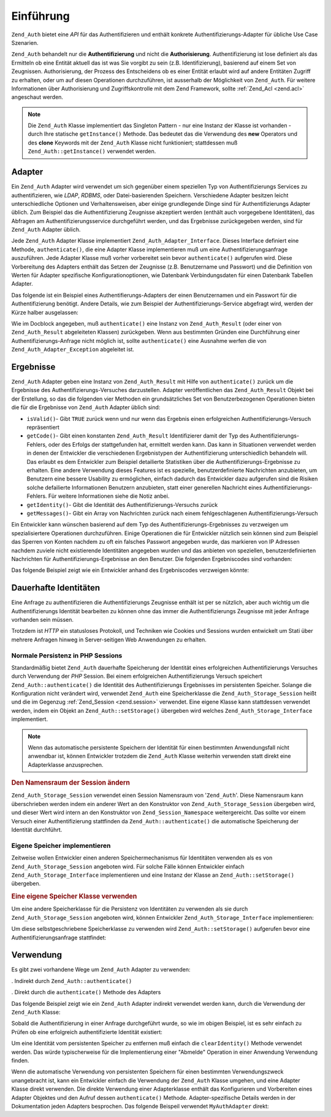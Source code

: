 .. _zend.auth.introduction:

Einführung
==========

``Zend_Auth`` bietet eine *API* für das Authentifizieren und enthält konkrete Authentifizierungs-Adapter für
übliche Use Case Szenarien.

``Zend_Auth`` behandelt nur die **Authentifizierung** und nicht die **Authorisierung**. Authentifizierung ist lose
definiert als das Ermitteln ob eine Entität aktuell das ist was Sie vorgibt zu sein (z.B. Identifizierung),
basierend auf einem Set von Zeugnissen. Authorisierung, der Prozess des Entscheidens ob es einer Entität erlaubt
wird auf andere Entitäten Zugriff zu erhalten, oder um auf diesen Operationen durchzuführen, ist ausserhalb der
Möglichkeit von ``Zend_Auth``. Für weitere Informationen über Authorisierung und Zugriffskontrolle mit dem Zend
Framework, sollte :ref:`Zend_Acl <zend.acl>` angeschaut werden.

.. note::

   Die ``Zend_Auth`` Klasse implementiert das Singleton Pattern - nur eine Instanz der Klasse ist vorhanden - durch
   Ihre statische ``getInstance()`` Methode. Das bedeutet das die Verwendung des **new** Operators und des
   **clone** Keywords mit der ``Zend_Auth`` Klasse nicht funktioniert; stattdessen muß
   ``Zend_Auth::getInstance()`` verwendet werden.

.. _zend.auth.introduction.adapters:

Adapter
-------

Ein ``Zend_Auth`` Adapter wird verwendet um sich gegenüber einem speziellen Typ von Authentifizierungs Services zu
authentifizieren, wie *LDAP*, *RDBMS*, oder Datei-basierenden Speichern. Verschiedene Adapter besitzen leicht
unterschiedliche Optionen und Verhaltensweisen, aber einige grundlegende Dinge sind für Authentifizierungs Adapter
üblich. Zum Beispiel das die Authentifizierung Zeugnisse akzeptiert werden (enthält auch vorgegebene
Identitäten), das Abfragen am Authentifizierungsservice durchgeführt werden, und das Ergebnisse zurückgegeben
werden, sind für ``Zend_Auth`` Adapter üblich.

Jede ``Zend_Auth`` Adapter Klasse implementiert ``Zend_Auth_Adapter_Interface``. Dieses Interface definiert eine
Methode, ``authenticate()``, die eine Adapter Klasse implementieren muß um eine Authentifizierungsanfrage
auszuführen. Jede Adapter Klasse muß vorher vorbereitet sein bevor ``authenticate()`` aufgerufen wird. Diese
Vorbereitung des Adapters enthält das Setzen der Zeugnisse (z.B. Benutzername und Passwort) und die Definition von
Werten für Adapter spezifische Konfigurationoptionen, wie Datenbank Verbindungsdaten für einen Datenbank Tabellen
Adapter.

Das folgende ist ein Beispiel eines Authentifierungs-Adapters der einen Benutzernamen und ein Passwort für die
Authentifizierung benötigt. Andere Details, wie zum Beispiel der Authentifizierungs-Service abgefragt wird, werden
der Kürze halber ausgelassen:

.. code-block:: php
   :linenos:

   class MyAuthAdapter implements Zend_Auth_Adapter_Interface
   {
       /**
        * Setzt Benutzername und Passwort für die Authentifizierung
        *
        * @return void
        */
       public function __construct($username, $password)
       {
           // ...
       }

       /**
        * Führt einen Authentifizierungs-Versuch durch
        *
        * @throws Zend_Auth_Adapter_Exception Wenn die Authentifizierung nicht
        *                                     durchgeführt wurde
        * @return Zend_Auth_Result
        */
       public function authenticate()
       {
           // ...
       }
   }

Wie im Docblock angegeben, muß ``authenticate()`` eine Instanz von ``Zend_Auth_Result`` (oder einer von
``Zend_Auth_Result`` abgeleiteten Klassen) zurückgeben. Wenn aus bestimmten Gründen eine Durchführung einer
Authentifizierungs-Anfrage nicht möglich ist, sollte ``authenticate()`` eine Ausnahme werfen die von
``Zend_Auth_Adapter_Exception`` abgeleitet ist.

.. _zend.auth.introduction.results:

Ergebnisse
----------

``Zend_Auth`` Adapter geben eine Instanz von ``Zend_Auth_Result`` mit Hilfe von ``authenticate()`` zurück um die
Ergebnisse des Authentifizierungs-Versuches darzustellen. Adapter veröffentlichen das ``Zend_Auth_Result`` Objekt
bei der Erstellung, so das die folgenden vier Methoden ein grundsätzliches Set von Benutzerbezogenen Operationen
bieten die für die Ergebnisse von ``Zend_Auth`` Adapter üblich sind:

- ``isValid()``- Gibt ``TRUE`` zurück wenn und nur wenn das Ergebnis einen erfolgreichen
  Authentifizierungs-Versuch repräsentiert

- ``getCode()``- Gibt einen konstanten ``Zend_Auth_Result`` Identifizierer damit der Typ des
  Authentifizierungs-Fehlers, oder des Erfolgs der stattgefunden hat, ermittelt werden kann. Das kann in
  Situationen verwendet werden in denen der Entwickler die verschiedenen Ergebnistypen der Authentifizierung
  unterschiedlich behandeln will. Das erlaubt es dem Entwickler zum Beispiel detailierte Statistiken über die
  Authentifizierungs-Ergebnisse zu erhalten. Eine andere Verwendung dieses Features ist es spezielle,
  benutzerdefinierte Nachrichten anzubieten, um Benutzern eine bessere Usability zu ermöglichen, einfach dadurch
  das Entwickler dazu aufgerufen sind die Risiken solche defailierte Informationen Benutzern anzubieten, statt
  einer generellen Nachricht eines Authentifizierungs-Fehlers. Für weitere Informationen siehe die Notiz anbei.

- ``getIdentity()``- Gibt die Identität des Authentifizierungs-Versuchs zurück

- ``getMessages()``- Gibt ein Array von Nachrichten zurück nach einem fehlgeschlagenen Authentifizierungs-Versuch

Ein Entwickler kann wünschen basierend auf dem Typ des Authentifizierungs-Ergebnisses zu verzweigen um
spezialisiertere Operationen durchzuführen. Einige Operationen die für Entwickler nützlich sein können sind zum
Beispiel das Sperren von Konten nachdem zu oft ein falsches Passwort angegeben wurde, das markieren von IP Adressen
nachdem zuviele nicht existierende Identitäten angegeben wurden und das anbieten von speziellen,
benutzerdefinierten Nachrichten für Authentifizierungs-Ergebnisse an den Benutzer. Die folgenden Ergebniscodes
sind vorhanden:

.. code-block:: php
   :linenos:

   Zend_Auth_Result::SUCCESS
   Zend_Auth_Result::FAILURE
   Zend_Auth_Result::FAILURE_IDENTITY_NOT_FOUND
   Zend_Auth_Result::FAILURE_IDENTITY_AMBIGUOUS
   Zend_Auth_Result::FAILURE_CREDENTIAL_INVALID
   Zend_Auth_Result::FAILURE_UNCATEGORIZED

Das folgende Beispiel zeigt wie ein Entwickler anhand des Ergebniscodes verzweigen könnte:

.. code-block:: php
   :linenos:

   // Innerhalb von AuthController / loginAction
   $result = $this->_auth->authenticate($adapter);

   switch ($result->getCode()) {

       case Zend_Auth_Result::FAILURE_IDENTITY_NOT_FOUND:
           /** Was wegen nicht existierender Identität machen **/
           break;

       case Zend_Auth_Result::FAILURE_CREDENTIAL_INVALID:
           /** Was wegen ungültigen Zeugnissen machen **/
           break;

       case Zend_Auth_Result::SUCCESS:
           /** Was wegen erfolgreicher Authentifizierung machen **/
           break;

       default:
           /** Was wegen anderen Fehlern machen **/
           break;
   }

.. _zend.auth.introduction.persistence:

Dauerhafte Identitäten
----------------------

Eine Anfrage zu authentifizieren die Authentifizierungs Zeugnisse enthält ist per se nützlich, aber auch wichtig
um die Authentifizierungs Identität bearbeiten zu können ohne das immer die Authentifizierungs Zeugnisse mit
jeder Anfrage vorhanden sein müssen.

Trotzdem ist *HTTP* ein statusloses Protokoll, und Techniken wie Cookies und Sessions wurden entwickelt um Stati
über mehrere Anfragen hinweg in Server-seitigen Web Anwendungen zu erhalten.

.. _zend.auth.introduction.persistence.default:

Normale Persistenz in PHP Sessions
^^^^^^^^^^^^^^^^^^^^^^^^^^^^^^^^^^

Standardmäßig bietet ``Zend_Auth`` dauerhafte Speicherung der Identität eines erfolgreichen Authentifizierungs
Versuches durch Verwendung der *PHP* Session. Bei einem erfolgreichen Authentifizierungs Versuch speichert
``Zend_Auth::authenticate()`` die Identität des Authentifizierungs Ergebnisses im persistenten Speicher. Solange
die Konfiguration nicht verändert wird, verwendet ``Zend_Auth`` eine Speicherklasse die
``Zend_Auth_Storage_Session`` heißt und die im Gegenzug :ref:`Zend_Session <zend.session>` verwendet. Eine eigene
Klasse kann stattdessen verwendet werden, indem ein Objekt an ``Zend_Auth::setStorage()`` übergeben wird welches
``Zend_Auth_Storage_Interface`` implementiert.

.. note::

   Wenn das automatische persistente Speichern der Identität für einen bestimmten Anwendungsfall nicht anwendbar
   ist, können Entwickler trotzdem die ``Zend_Auth`` Klasse weiterhin verwenden statt direkt eine Adapterklasse
   anzusprechen.

.. _zend.auth.introduction.persistence.default.example:

.. rubric:: Den Namensraum der Session ändern

``Zend_Auth_Storage_Session`` verwendet einen Session Namensraum von '``Zend_Auth``'. Diese Namensraum kann
überschrieben werden indem ein anderer Wert an den Konstruktor von ``Zend_Auth_Storage_Session`` übergeben wird,
und dieser Wert wird intern an den Konstruktor von ``Zend_Session_Namespace`` weitergereicht. Das sollte vor einem
Versuch einer Authentifizierung stattfinden da ``Zend_Auth::authenticate()`` die automatische Speicherung der
Identität durchführt.

.. code-block:: php
   :linenos:

   // Eine Referenz zur Singleton Instanz von Zend_Auth speichern
   $auth = Zend_Auth::getInstance();

   // 'someNamespace' statt 'Zend_Auth' verwenden
   $auth->setStorage(new Zend_Auth_Storage_Session('someNamespace'));

   /**
    * @todo Den Auth Adapter $authAdapter erstellen
    */

   // Authentifizieren, das Ergebnis speichern, und die Identität bei Erfolg
   // persistent machen
   $result = $auth->authenticate($authAdapter);

.. _zend.auth.introduction.persistence.custom:

Eigene Speicher implementieren
^^^^^^^^^^^^^^^^^^^^^^^^^^^^^^

Zeitweise wollen Entwickler einen anderen Speichermechanismus für Identitäten verwenden als es von
``Zend_Auth_Storage_Session`` angeboten wird. Für solche Fälle können Entwickler einfach
``Zend_Auth_Storage_Interface`` implementieren und eine Instanz der Klasse an ``Zend_Auth::setStorage()``
übergeben.

.. _zend.auth.introduction.persistence.custom.example:

.. rubric:: Eine eigene Speicher Klasse verwenden

Um eine andere Speicherklasse für die Persistenz von Identitäten zu verwenden als sie durch
``Zend_Auth_Storage_Session`` angeboten wird, können Entwickler ``Zend_Auth_Storage_Interface`` implementieren:

.. code-block:: php
   :linenos:

   class MyStorage implements Zend_Auth_Storage_Interface
   {
       /**
        * Gibt true zurück wenn und nur wenn der Speicher leer ist
        *
        * @throws Zend_Auth_Storage_Exception Wenn es unmöglich ist festzustellen
        *                                     ob der Speicher leer ist
        * @return boolean
        */
       public function isEmpty()
       {
           /**
            * @todo Implementierung
            */
       }

       /**
        * Gibt den Inhalt des Speichers zurück
        *
        * Das Verhalten ist undefiniert wenn der Speicher leer ist.
        *
        * @throws Zend_Auth_Storage_Exception Wenn das Lesen von Lesen vom Speicher
        *                                     unmöglich ist
        * @return mixed
        */
       public function read()
       {
           /**
            * @todo Implementierung
            */
       }

       /**
        * Schreibt $contents in den Speicher
        *
        * @param  mixed $contents
        * @throws Zend_Auth_Storage_Exception Wenn das Schreiben von $contents in
        *                                     den Speicher unmöglich ist
        * @return void
        */
       public function write($contents)
       {
           /**
            * @todo Implementierung
            */
       }

       /**
        * Löscht die Intalte vom Speicher
        *
        * @throws Zend_Auth_Storage_Exception Wenn das Löschen der Inhalte vom
        *                                     Speicher unmöglich ist
        * @return void
        */
       public function clear()
       {
           /**
            * @todo Implementierung
            */
       }

   }

Um diese selbstgeschriebene Speicherklasse zu verwenden wird ``Zend_Auth::setStorage()`` aufgerufen bevor eine
Authentifizierungsanfrage stattfindet:

.. code-block:: php
   :linenos:

   // Zend_Auth anweisen das die selbstdefinierte Speicherklasse verwendet wird
   Zend_Auth::getInstance()->setStorage(new MyStorage());

   /**
    * @todo Den Auth Adapter $authAdapter erstellen
    */

   // Authentifizieren, das Ergebnis speichern, und die Identität bei Erfolg
   $result = Zend_Auth::getInstance()->authenticate($authAdapter);

.. _zend.auth.introduction.using:

Verwendung
----------

Es gibt zwei vorhandene Wege um ``Zend_Auth`` Adapter zu verwenden:

. Indirekt durch ``Zend_Auth::authenticate()``

. Direkt durch die ``authenticate()`` Methode des Adapters

Das folgende Beispiel zeigt wie ein ``Zend_Auth`` Adapter indirekt verwendet werden kann, durch die Verwendung der
``Zend_Auth`` Klasse:

.. code-block:: php
   :linenos:

   // Eine Referenz zur Singleton-Instanz von Zend_Auth erhalten
   $auth = Zend_Auth::getInstance();

   // Authentifizierungs Adapter erstellen
   $authAdapter = new MyAuthAdapter($username, $password);

   // Authentifizierungs Versuch, das Ergebnis abspeichern
   $result = $auth->authenticate($authAdapter);

   if (!$result->isValid()) {
       // Authentifizierung fehlgeschlagen; die genauen Gründe ausgeben
       foreach ($result->getMessages() as $message) {
           echo "$message\n";
       }
   } else {
       // Authentifizierung erfolgreich; die Identität ($username) wird in
       // der Session gespeichert
       // $result->getIdentity() === $auth->getIdentity()
       // $result->getIdentity() === $username
   }

Sobald die Authentifizierung in einer Anfrage durchgeführt wurde, so wie im obigen Beispiel, ist es sehr einfach
zu Prüfen ob eine erfolgreich authentifizierte Identität existiert:

.. code-block:: php
   :linenos:

   $auth = Zend_Auth::getInstance();
   if ($auth->hasIdentity()) {
       // Identität existiert; auslesen
       $identity = $auth->getIdentity();
   }

Um eine Identität vom persistenten Speicher zu entfernen muß einfach die ``clearIdentity()`` Methode verwendet
werden. Das würde typischerweise für die Implementierung einer "Abmelde" Operation in einer Anwendung Verwendung
finden.

.. code-block:: php
   :linenos:

   Zend_Auth::getInstance()->clearIdentity();

Wenn die automatische Verwendung von persistenten Speichern für einen bestimmten Verwendungszweck unangebracht
ist, kann ein Entwickler einfach die Verwendung der ``Zend_Auth`` Klasse umgehen, und eine Adapter Klasse direkt
verwenden. Die direkte Verwendung einer Adapterklasse enthält das Konfigurieren und Vorbereiten eines Adapter
Objektes und den Aufruf dessen ``authenticate()`` Methode. Adapter-spezifische Details werden in der Dokumentation
jeden Adapters besprochen. Das folgende Beispeil verwendet ``MyAuthAdapter`` direkt:

.. code-block:: php
   :linenos:

   // Den Authentifizierungs Adapter erstellen
   $authAdapter = new MyAuthAdapter($username, $password);

   // Authentifizierungs Versuch, speichere das Ergebnis
   $result = $authAdapter->authenticate();

   if (!$result->isValid()) {
       // Authentifizierung fehlgeschlagen; die genauen Gründe ausgeben
       foreach ($result->getMessages() as $message) {
           echo "$message\n";
       }
   } else {
       // Authentifizierung erfolgreich
       // $result->getIdentity() === $username
   }


